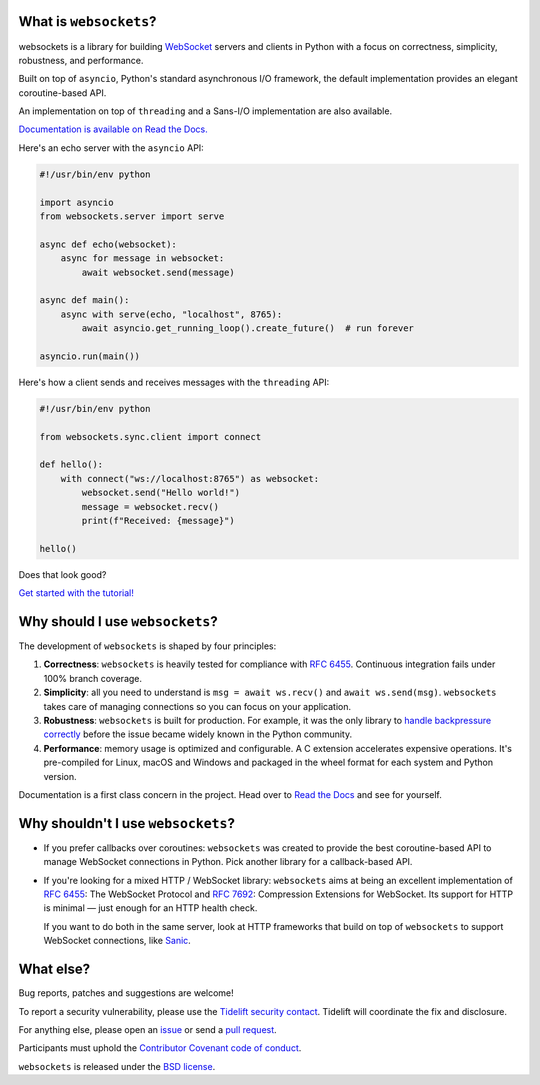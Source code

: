 .. image:: logo/horizontal.svg
   :width: 480px
   :alt: websockets

|licence| |version| |pyversions| |tests| |docs| |openssf|

.. |licence| image:: https://img.shields.io/pypi/l/websockets.svg
    :target: https://pypi.python.org/pypi/websockets

.. |version| image:: https://img.shields.io/pypi/v/websockets.svg
    :target: https://pypi.python.org/pypi/websockets

.. |pyversions| image:: https://img.shields.io/pypi/pyversions/websockets.svg
    :target: https://pypi.python.org/pypi/websockets

.. |tests| image:: https://img.shields.io/github/checks-status/python-websockets/websockets/main?label=tests
   :target: https://github.com/python-websockets/websockets/actions/workflows/tests.yml

.. |docs| image:: https://img.shields.io/readthedocs/websockets.svg
   :target: https://websockets.readthedocs.io/

.. |openssf| image:: https://bestpractices.coreinfrastructure.org/projects/6475/badge
   :target: https://bestpractices.coreinfrastructure.org/projects/6475

What is ``websockets``?
-----------------------

websockets is a library for building WebSocket_ servers and clients in Python
with a focus on correctness, simplicity, robustness, and performance.

.. _WebSocket: https://developer.mozilla.org/en-US/docs/Web/API/WebSockets_API

Built on top of ``asyncio``, Python's standard asynchronous I/O framework, the
default implementation provides an elegant coroutine-based API.

An implementation on top of ``threading`` and a Sans-I/O implementation are also
available.

`Documentation is available on Read the Docs. <https://websockets.readthedocs.io/>`_

.. copy-pasted because GitHub doesn't support the include directive

Here's an echo server with the ``asyncio`` API:

.. code:: python

    #!/usr/bin/env python

    import asyncio
    from websockets.server import serve

    async def echo(websocket):
        async for message in websocket:
            await websocket.send(message)

    async def main():
        async with serve(echo, "localhost", 8765):
            await asyncio.get_running_loop().create_future()  # run forever

    asyncio.run(main())

Here's how a client sends and receives messages with the ``threading`` API:

.. code:: python

    #!/usr/bin/env python

    from websockets.sync.client import connect

    def hello():
        with connect("ws://localhost:8765") as websocket:
            websocket.send("Hello world!")
            message = websocket.recv()
            print(f"Received: {message}")

    hello()


Does that look good?

`Get started with the tutorial! <https://websockets.readthedocs.io/en/stable/intro/index.html>`_

.. raw:: html

    <hr>
    <img align="left" height="150" width="150" src="https://raw.githubusercontent.com/python-websockets/websockets/main/logo/tidelift.png">
    <h3 align="center"><i>websockets for enterprise</i></h3>
    <p align="center"><i>Available as part of the Tidelift Subscription</i></p>
    <p align="center"><i>The maintainers of websockets and thousands of other packages are working with Tidelift to deliver commercial support and maintenance for the open source dependencies you use to build your applications. Save time, reduce risk, and improve code health, while paying the maintainers of the exact dependencies you use. <a href="https://tidelift.com/subscription/pkg/pypi-websockets?utm_source=pypi-websockets&utm_medium=referral&utm_campaign=readme">Learn more.</a></i></p>
    <hr>
    <p>(If you contribute to <code>websockets</code> and would like to become an official support provider, <a href="https://fractalideas.com/">let me know</a>.)</p>

Why should I use ``websockets``?
--------------------------------

The development of ``websockets`` is shaped by four principles:

1. **Correctness**: ``websockets`` is heavily tested for compliance with
   :rfc:`6455`. Continuous integration fails under 100% branch coverage.

2. **Simplicity**: all you need to understand is ``msg = await ws.recv()`` and
   ``await ws.send(msg)``. ``websockets`` takes care of managing connections
   so you can focus on your application.

3. **Robustness**: ``websockets`` is built for production. For example, it was
   the only library to `handle backpressure correctly`_ before the issue
   became widely known in the Python community.

4. **Performance**: memory usage is optimized and configurable. A C extension
   accelerates expensive operations. It's pre-compiled for Linux, macOS and
   Windows and packaged in the wheel format for each system and Python version.

Documentation is a first class concern in the project. Head over to `Read the
Docs`_ and see for yourself.

.. _Read the Docs: https://websockets.readthedocs.io/
.. _handle backpressure correctly: https://vorpus.org/blog/some-thoughts-on-asynchronous-api-design-in-a-post-asyncawait-world/#websocket-servers

Why shouldn't I use ``websockets``?
-----------------------------------

* If you prefer callbacks over coroutines: ``websockets`` was created to
  provide the best coroutine-based API to manage WebSocket connections in
  Python. Pick another library for a callback-based API.

* If you're looking for a mixed HTTP / WebSocket library: ``websockets`` aims
  at being an excellent implementation of :rfc:`6455`: The WebSocket Protocol
  and :rfc:`7692`: Compression Extensions for WebSocket. Its support for HTTP
  is minimal — just enough for an HTTP health check.

  If you want to do both in the same server, look at HTTP frameworks that
  build on top of ``websockets`` to support WebSocket connections, like
  Sanic_.

.. _Sanic: https://sanicframework.org/en/

What else?
----------

Bug reports, patches and suggestions are welcome!

To report a security vulnerability, please use the `Tidelift security
contact`_. Tidelift will coordinate the fix and disclosure.

.. _Tidelift security contact: https://tidelift.com/security

For anything else, please open an issue_ or send a `pull request`_.

.. _issue: https://github.com/python-websockets/websockets/issues/new
.. _pull request: https://github.com/python-websockets/websockets/compare/

Participants must uphold the `Contributor Covenant code of conduct`_.

.. _Contributor Covenant code of conduct: https://github.com/python-websockets/websockets/blob/main/CODE_OF_CONDUCT.md

``websockets`` is released under the `BSD license`_.

.. _BSD license: https://github.com/python-websockets/websockets/blob/main/LICENSE
